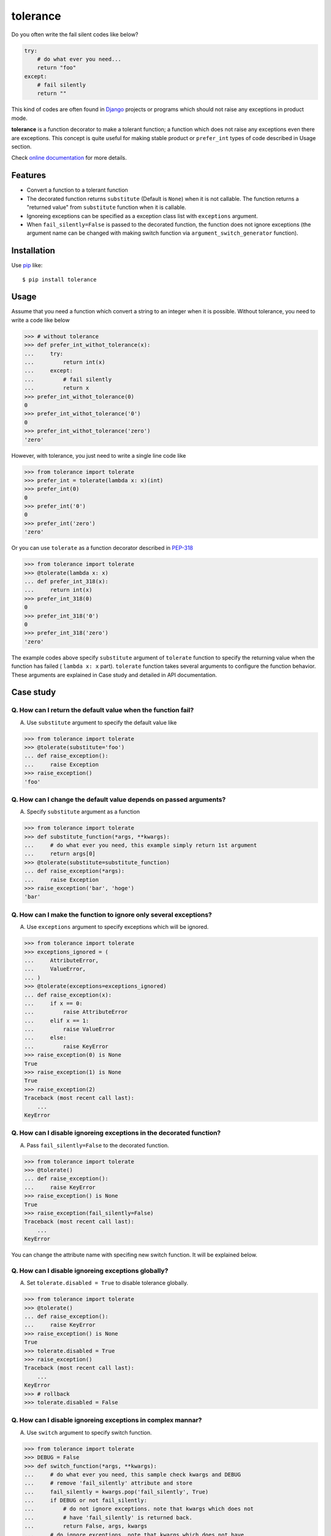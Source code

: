 tolerance
==========================
.. image:: https://secure.travis-ci.org/lambdalisue/tolerance.png?branch=master
    :target: http://travis-ci.org/lambdalisue/tolerance
    :alt: Build status

.. image:: https://coveralls.io/repos/lambdalisue/tolerance/badge.png?branch=master
    :target: https://coveralls.io/r/lambdalisue/tolerance/
    :alt: Coverage

.. image:: https://pypip.in/d/tolerance/badge.png
    :target: https://pypi.python.org/pypi/tolerance/
    :alt: Downloads

.. image:: https://pypip.in/v/tolerance/badge.png
    :target: https://pypi.python.org/pypi/tolerance/
    :alt: Latest version

.. image:: https://pypip.in/wheel/tolerance/badge.png
    :target: https://pypi.python.org/pypi/tolerance/
    :alt: Wheel Status

.. image:: https://pypip.in/egg/tolerance/badge.png
    :target: https://pypi.python.org/pypi/tolerance/
    :alt: Egg Status

.. image:: https://pypip.in/license/tolerance/badge.png
    :target: https://pypi.python.org/pypi/tolerance/
    :alt: License

Do you often write the fail silent codes like below?

.. code-block:: python

    try:
        # do what ever you need...
        return "foo"
    except:
        # fail silently
        return ""

This kind of codes are often found in Django_ projects or programs which should
not raise any exceptions in product mode.

**tolerance** is a function decorator to make a tolerant function; a function
which does not raise any exceptions even there are exceptions.
This concept is quite useful for making stable product or ``prefer_int`` types
of code described in Usage section.

.. _Django: https://www.djangoproject.com/

Check
`online documentation <http://python-tolerance.readthedocs.org/en/latest/>`_
for more details.

Features
--------

+   Convert a function to a tolerant function
+   The decorated function returns ``substitute`` (Default is ``None``) when it
    is not callable.
    The function returns a "returned value" from ``substitute`` function when
    it is callable.
+   Ignoreing exceptions can be specified as a exception class list with
    ``exceptions`` argument.
+   When ``fail_silently=False`` is passed to the decorated function,
    the function does not ignore exceptions (the argument name can be changed
    with making switch function via ``argument_switch_generator`` function).

Installation
------------
Use pip_ like::

    $ pip install tolerance

.. _pip: https://pypi.python.org/pypi/pip

Usage
-----
Assume that you need a function which convert a string to an integer when it is
possible.
Without tolerance, you need to write a code like below

.. code-block:: python

    >>> # without tolerance
    >>> def prefer_int_withot_tolerance(x):
    ...     try:
    ...         return int(x)
    ...     except:
    ...         # fail silently
    ...         return x
    >>> prefer_int_withot_tolerance(0)
    0
    >>> prefer_int_withot_tolerance('0')
    0
    >>> prefer_int_withot_tolerance('zero')
    'zero'

However, with tolerance, you just need to write a single line code like

.. code-block:: python

    >>> from tolerance import tolerate
    >>> prefer_int = tolerate(lambda x: x)(int)
    >>> prefer_int(0)
    0
    >>> prefer_int('0')
    0
    >>> prefer_int('zero')
    'zero'

Or you can use ``tolerate`` as a function decorator described in PEP-318_

.. code-block:: python

    >>> from tolerance import tolerate
    >>> @tolerate(lambda x: x)
    ... def prefer_int_318(x):
    ...     return int(x)
    >>> prefer_int_318(0)
    0
    >>> prefer_int_318('0')
    0
    >>> prefer_int_318('zero')
    'zero'

The example codes above  specify ``substitute`` argument of ``tolerate``
function to specify the returning value when the function has failed (
``lambda x: x`` part).
``tolerate`` function takes several arguments to configure the function
behavior.
These arguments are explained in Case study and detailed in API documentation.

.. _PEP-318: http://www.python.org/dev/peps/pep-0318/

Case study
----------

Q. How can I return the default value when the function fail?
~~~~~~~~~~~~~~~~~~~~~~~~~~~~~~~~~~~~~~~~~~~~~~~~~~~~~~~~~~~~~~~
A. Use ``substitute`` argument to specify the default value like

.. code-block:: python
    
    >>> from tolerance import tolerate
    >>> @tolerate(substitute='foo')
    ... def raise_exception():
    ...     raise Exception
    >>> raise_exception()
    'foo'

Q. How can I change the default value depends on passed arguments?
~~~~~~~~~~~~~~~~~~~~~~~~~~~~~~~~~~~~~~~~~~~~~~~~~~~~~~~~~~~~~~~~~~~
A. Specify ``substitute`` argument as a function

.. code-block:: python
    
    >>> from tolerance import tolerate
    >>> def substitute_function(*args, **kwargs):
    ...     # do what ever you need, this example simply return 1st argument
    ...     return args[0]
    >>> @tolerate(substitute=substitute_function)
    ... def raise_exception(*args):
    ...     raise Exception
    >>> raise_exception('bar', 'hoge')
    'bar'

Q. How can I make the function to ignore only several exceptions?
~~~~~~~~~~~~~~~~~~~~~~~~~~~~~~~~~~~~~~~~~~~~~~~~~~~~~~~~~~~~~~~~~~
A. Use ``exceptions`` argument to specify exceptions which will be ignored.

.. code-block:: python
    
    >>> from tolerance import tolerate
    >>> exceptions_ignored = (
    ...     AttributeError,
    ...     ValueError,
    ... )
    >>> @tolerate(exceptions=exceptions_ignored)
    ... def raise_exception(x):
    ...     if x == 0:
    ...         raise AttributeError
    ...     elif x == 1:
    ...         raise ValueError
    ...     else:
    ...         raise KeyError
    >>> raise_exception(0) is None
    True
    >>> raise_exception(1) is None
    True
    >>> raise_exception(2)
    Traceback (most recent call last):
        ...
    KeyError

Q. How can I disable ignoreing exceptions in the decorated function?
~~~~~~~~~~~~~~~~~~~~~~~~~~~~~~~~~~~~~~~~~~~~~~~~~~~~~~~~~~~~~~~~~~~~
A. Pass ``fail_silently=False`` to the decorated function.

.. code-block:: python
    
    >>> from tolerance import tolerate
    >>> @tolerate()
    ... def raise_exception():
    ...     raise KeyError
    >>> raise_exception() is None
    True
    >>> raise_exception(fail_silently=False)
    Traceback (most recent call last):
        ...
    KeyError

You can change the attribute name with specifing new switch function.
It will be explained below.

Q. How can I disable ignoreing exceptions globally?
~~~~~~~~~~~~~~~~~~~~~~~~~~~~~~~~~~~~~~~~~~~~~~~~~~~~~~~~~~~~~~~~~~~~
A. Set ``tolerate.disabled = True`` to disable tolerance globally.

.. code-block:: python
    
    >>> from tolerance import tolerate
    >>> @tolerate()
    ... def raise_exception():
    ...     raise KeyError
    >>> raise_exception() is None
    True
    >>> tolerate.disabled = True
    >>> raise_exception()
    Traceback (most recent call last):
        ...
    KeyError
    >>> # rollback
    >>> tolerate.disabled = False

Q. How can I disable ignoreing exceptions in complex mannar?
~~~~~~~~~~~~~~~~~~~~~~~~~~~~~~~~~~~~~~~~~~~~~~~~~~~~~~~~~~~~~~~~~~~~
A. Use ``switch`` argument to specify switch function.

.. code-block:: python
    
    >>> from tolerance import tolerate
    >>> DEBUG = False
    >>> def switch_function(*args, **kwargs):
    ...     # do what ever you need, this sample check kwargs and DEBUG
    ...     # remove 'fail_silently' attribute and store
    ...     fail_silently = kwargs.pop('fail_silently', True)
    ...     if DEBUG or not fail_silently:
    ...         # do not ignore exceptions. note that kwargs which does not
    ...         # have 'fail_silently' is returned back.
    ...         return False, args, kwargs
    ...     # do ignore exceptions. note that kwargs which does not have
    ...     # 'fail_silently' is returned back.
    ...     return True, args, kwargs
    >>> @tolerate(switch=switch_function)
    ... def raise_exception():
    ...     raise KeyError
    >>> raise_exception() is None
    True
    >>> raise_exception(fail_silently=False)
    Traceback (most recent call last):
        ...
    KeyError
    >>> DEBUG = True
    >>> raise_exception()
    Traceback (most recent call last):
        ...
    KeyError

Q. I just want to change the attribute name, making switch function is too complicated
~~~~~~~~~~~~~~~~~~~~~~~~~~~~~~~~~~~~~~~~~~~~~~~~~~~~~~~~~~~~~~~~~~~~~~~~~~~~~~~~~~~~~~~~
A. Use ``argument_switch_generator`` to make switch function.

.. code-block:: python
    
    >>> from tolerance import tolerate
    >>> from tolerance import argument_switch_generator
    >>> switch_function = argument_switch_generator('quiet')
    >>> @tolerate(switch=switch_function)
    ... def raise_exception():
    ...     raise KeyError
    >>> raise_exception() is None
    True
    >>> # you can use `quiet=False` instead of `fail_silently`
    >>> raise_exception(quiet=False)
    Traceback (most recent call last):
        ...
    KeyError
    >>> # raise_exception does not know fail_silently so ignore
    >>> raise_exception(fail_silently=False) is None
    True

Q. I want to make the function ignoreing exceptions only when ``fail_silently=True`` is passed
~~~~~~~~~~~~~~~~~~~~~~~~~~~~~~~~~~~~~~~~~~~~~~~~~~~~~~~~~~~~~~~~~~~~~~~~~~~~~~~~~~~~~~~~~~~~~~~
A. Use ``default`` argument to tell ``argument_switch_generator`` function

.. code-block:: python
    
    >>> from tolerance import tolerate
    >>> from tolerance import argument_switch_generator
    >>> switch_function = argument_switch_generator('fail_silently', default=False)
    >>> @tolerate(switch=switch_function)
    ... def raise_exception():
    ...     raise KeyError
    >>> raise_exception() is None
    Traceback (most recent call last):
        ...
    KeyError
    >>> raise_exception(fail_silently=True) is None
    True

Q. I want to disable the ignoreing exceptions when ``verbose=False`` is passed
~~~~~~~~~~~~~~~~~~~~~~~~~~~~~~~~~~~~~~~~~~~~~~~~~~~~~~~~~~~~~~~~~~~~~~~~~~~~~~~
A. Use ``reverse`` argument to tell ``argument_switch_generator`` function

.. code-block:: python
    
    >>> from tolerance import tolerate
    >>> from tolerance import argument_switch_generator
    >>> switch_function = argument_switch_generator('verbose', reverse=True)
    >>> @tolerate(switch=switch_function)
    ... def raise_exception():
    ...     raise KeyError
    >>> raise_exception() is None
    True
    >>> raise_exception(verbose=True)
    Traceback (most recent call last):
        ...
    KeyError

Q. I want to use ``fail_silently`` argument even in decorated function
~~~~~~~~~~~~~~~~~~~~~~~~~~~~~~~~~~~~~~~~~~~~~~~~~~~~~~~~~~~~~~~~~~~~~~~~~~~~~~~
A. Use ``keep`` argument to tell ``argument_switch_generator`` function

.. code-block:: python
    
    >>> from tolerance import tolerate
    >>> from tolerance import argument_switch_generator
    >>> switch_function = argument_switch_generator('fail_silently', keep=True)
    >>> @tolerate(switch=switch_function)
    ... def raise_exception(**kwargs):
    ...     if 'fail_silently' in kwargs:
    ...         raise KeyError
    ...     return 'Failed!'
    >>> raise_exception(fail_silently=True) is None
    True
    >>> raise_exception(fail_silently=False)
    Traceback (most recent call last):
        ...
    KeyError
